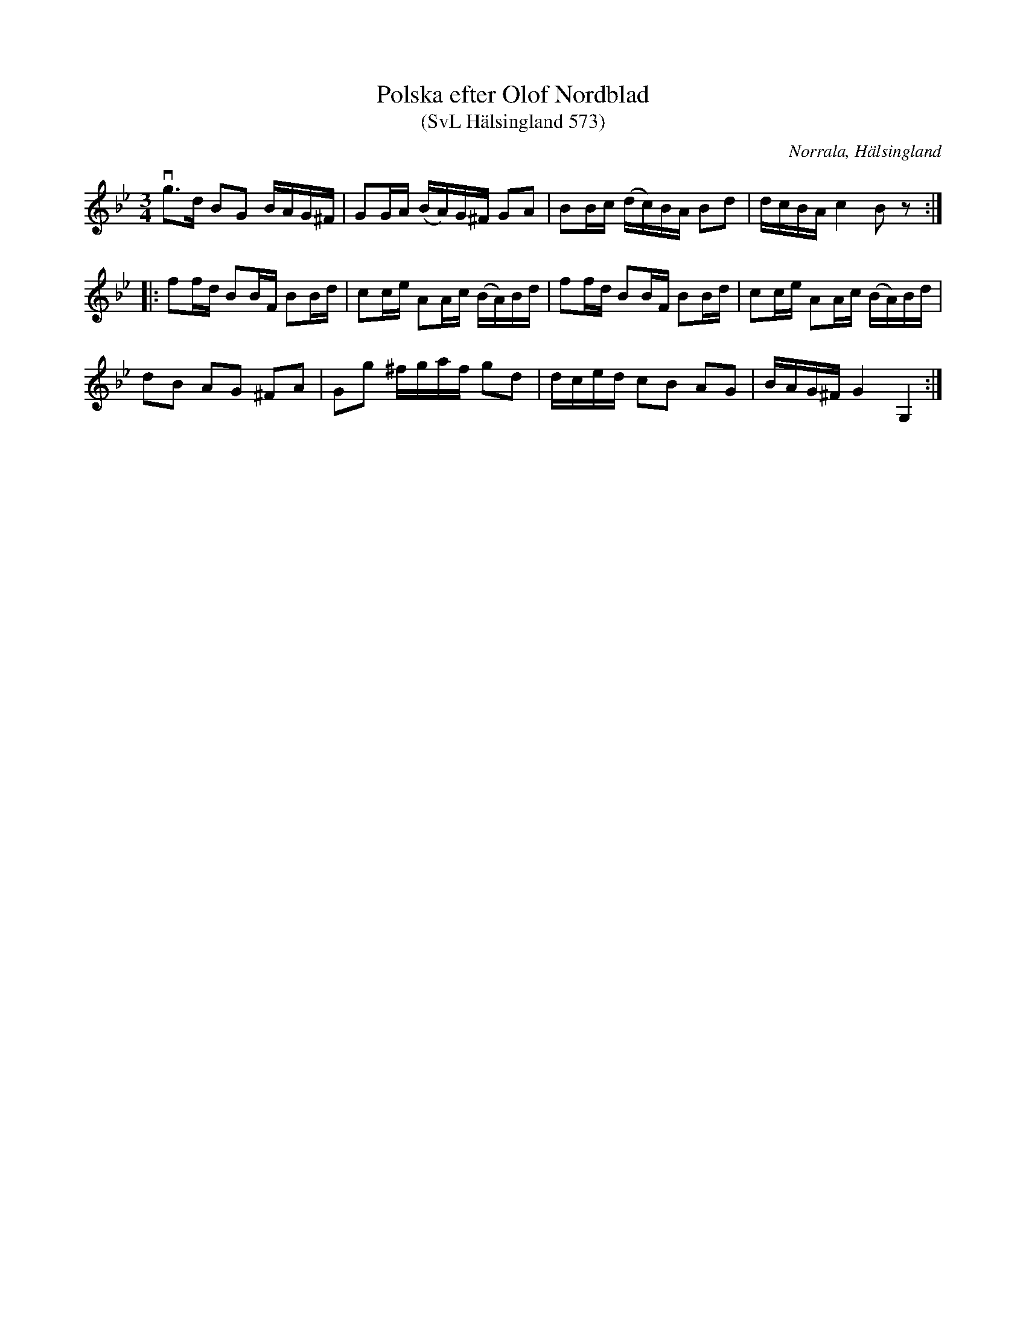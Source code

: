 %%abc-charset utf-8

X:573
T:Polska efter Olof Nordblad
T:(SvL Hälsingland 573)
R:Polska
B:Svenska Låtar Hälsingland
O:Norrala, Hälsingland
S:Olof Nordblad
M:3/4
L:1/8
K:Gm
vg>d BG B/A/G/^F/|GG/A/ (B/A/)G/^F/ GA|BB/c/ (d/c/)B/A/ Bd|d/c/B/A/ c2 Bz:|
|:ff/d/ BB/F/ BB/d/|cc/e/ AA/c/ (B/A/)B/d/|ff/d/ BB/F/ BB/d/|cc/e/ AA/c/ (B/A/)B/d/|
dB AG ^FA|Gg ^f/g/a/f/ gd|d/c/e/d/ cB AG|B/A/G/^F/ G2 G,2:|


